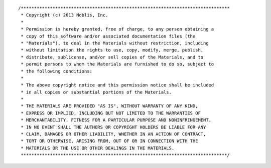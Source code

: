 ::

    /*******************************************************************************
     * Copyright (c) 2013 Noblis, Inc.
     *
     * Permission is hereby granted, free of charge, to any person obtaining a
     * copy of this software and/or associated documentation files (the
     * "Materials"), to deal in the Materials without restriction, including
     * without limitation the rights to use, copy, modify, merge, publish,
     * distribute, sublicense, and/or sell copies of the Materials, and to
     * permit persons to whom the Materials are furnished to do so, subject to
     * the following conditions:
     *
     * The above copyright notice and this permission notice shall be included
     * in all copies or substantial portions of the Materials.
     *
     * THE MATERIALS ARE PROVIDED "AS IS", WITHOUT WARRANTY OF ANY KIND,
     * EXPRESS OR IMPLIED, INCLUDING BUT NOT LIMITED TO THE WARRANTIES OF
     * MERCHANTABILITY, FITNESS FOR A PARTICULAR PURPOSE AND NONINFRINGEMENT.
     * IN NO EVENT SHALL THE AUTHORS OR COPYRIGHT HOLDERS BE LIABLE FOR ANY
     * CLAIM, DAMAGES OR OTHER LIABILITY, WHETHER IN AN ACTION OF CONTRACT,
     * TORT OR OTHERWISE, ARISING FROM, OUT OF OR IN CONNECTION WITH THE
     * MATERIALS OR THE USE OR OTHER DEALINGS IN THE MATERIALS.
     ******************************************************************************/
